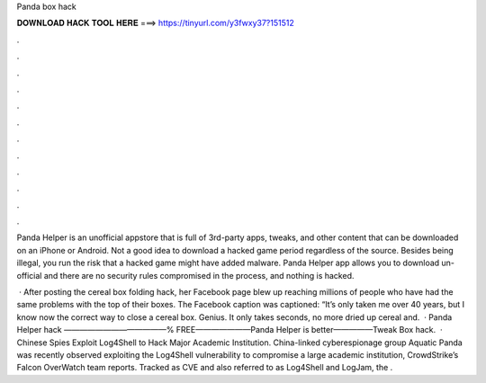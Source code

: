 Panda box hack



𝐃𝐎𝐖𝐍𝐋𝐎𝐀𝐃 𝐇𝐀𝐂𝐊 𝐓𝐎𝐎𝐋 𝐇𝐄𝐑𝐄 ===> https://tinyurl.com/y3fwxy37?151512



.



.



.



.



.



.



.



.



.



.



.



.

Panda Helper is an unofficial appstore that is full of 3rd-party apps, tweaks, and other content that can be downloaded on an iPhone or Android. Not a good idea to download a hacked game period regardless of the source. Besides being illegal, you run the risk that a hacked game might have added malware. Panda Helper app allows you to download un-official and there are no security rules compromised in the process, and nothing is hacked.

 · After posting the cereal box folding hack, her Facebook page blew up reaching millions of people who have had the same problems with the top of their boxes. The Facebook caption was captioned: “It’s only taken me over 40 years, but I know now the correct way to close a cereal box. Genius. It only takes seconds, no more dried up cereal and.  · Panda Helper hack  —————————————% FREE———————Panda Helper is better—————Tweak Box hack.  · Chinese Spies Exploit Log4Shell to Hack Major Academic Institution. China-linked cyberespionage group Aquatic Panda was recently observed exploiting the Log4Shell vulnerability to compromise a large academic institution, CrowdStrike’s Falcon OverWatch team reports. Tracked as CVE and also referred to as Log4Shell and LogJam, the .
